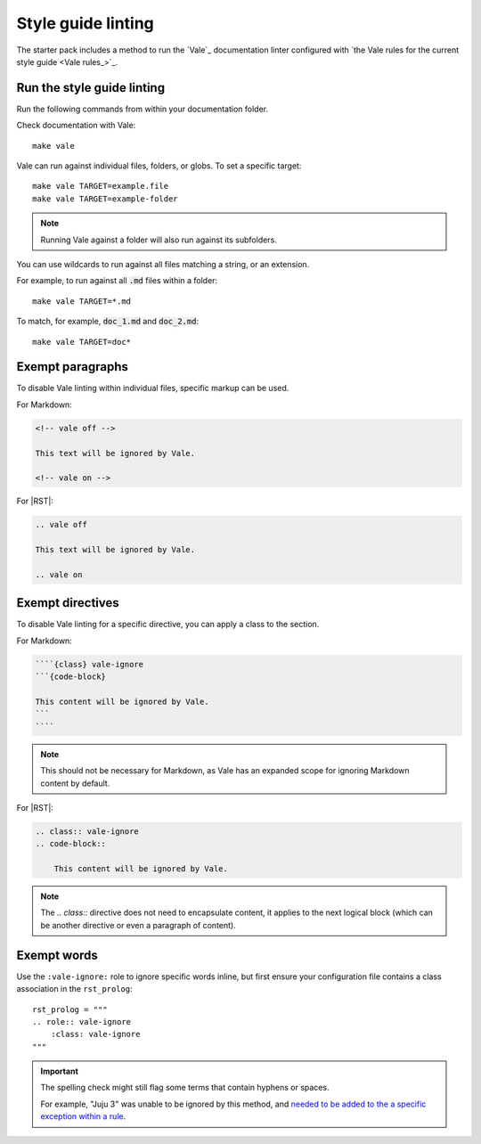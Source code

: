 .. _automatic-checks-styleguide:

Style guide linting
===================

The starter pack includes a method to run the `Vale`_ documentation linter configured with `the Vale rules for the current style guide <Vale rules_>`_.


Run the style guide linting
---------------------------

Run the following commands from within your documentation folder.

Check documentation with Vale::

   make vale

Vale can run against individual files, folders, or globs.
To set a specific target::

    make vale TARGET=example.file
    make vale TARGET=example-folder

.. note::

    Running Vale against a folder will also run against its subfolders.

You can use wildcards to run against all files matching a string, or an extension.

For example, to run against all :code:`.md` files within a folder::

    make vale TARGET=*.md

To match, for example, :code:`doc_1.md` and :code:`doc_2.md`::

    make vale TARGET=doc*


Exempt paragraphs
-----------------

To disable Vale linting within individual files, specific markup can be used.

For Markdown:

.. code-block:: Markdown

   <!-- vale off -->

   This text will be ignored by Vale.

   <!-- vale on -->

For |RST|:

.. code-block:: rest

   .. vale off

   This text will be ignored by Vale.

   .. vale on


Exempt directives
-----------------

To disable Vale linting for a specific directive, you can apply a class to the section.

For Markdown:

.. code-block:: Markdown

    ````{class} vale-ignore
    ```{code-block}

    This content will be ignored by Vale.
    ```
    ````

.. note::
    
    This should not be necessary for Markdown, as Vale has an expanded scope for ignoring Markdown content by default.

For |RST|:

.. code-block:: rst

    .. class:: vale-ignore
    .. code-block::

        This content will be ignored by Vale.

.. note:: 

    The `.. class::` directive does not need to encapsulate content, it applies to the next logical block (which can be another directive or even a paragraph of content).

Exempt words
------------

Use the ``:vale-ignore:`` role to ignore specific words inline, but first ensure your configuration file contains a class association in the ``rst_prolog``::

  rst_prolog = """
  .. role:: vale-ignore
      :class: vale-ignore
  """

.. important::

    The spelling check might still flag some terms that contain hyphens or spaces.

    For example, "Juju 3" was unable to be ignored by this method, and `needed to be added to the a specific exception within a rule <https://github.com/canonical/documentation-style-guide/blob/a6f530b07d774bee67dd79d146ae5bbedc9ddef1/styles/Canonical/013-Spell-out-numbers-below-10.yml#L15>`_.